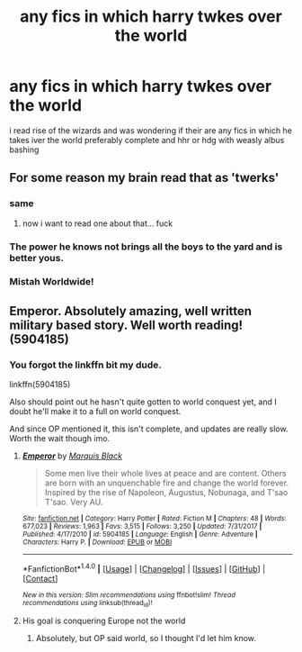 #+TITLE: any fics in which harry twkes over the world

* any fics in which harry twkes over the world
:PROPERTIES:
:Author: ThisFatKid
:Score: 5
:DateUnix: 1521352781.0
:DateShort: 2018-Mar-18
:END:
i read rise of the wizards and was wondering if their are any fics in which he takes iver the world preferably complete and hhr or hdg with weasly albus bashing


** For some reason my brain read that as 'twerks'
:PROPERTIES:
:Author: face19171
:Score: 13
:DateUnix: 1521357615.0
:DateShort: 2018-Mar-18
:END:

*** same
:PROPERTIES:
:Author: LurkerBeDammed
:Score: 5
:DateUnix: 1521359305.0
:DateShort: 2018-Mar-18
:END:

**** now i want to read one about that... fuck
:PROPERTIES:
:Author: thatonedude0000
:Score: 6
:DateUnix: 1521365882.0
:DateShort: 2018-Mar-18
:END:


*** The power he knows not brings all the boys to the yard and is better yous.
:PROPERTIES:
:Author: acelenny
:Score: 5
:DateUnix: 1521397441.0
:DateShort: 2018-Mar-18
:END:


*** Mistah Worldwide!
:PROPERTIES:
:Author: AreYouOKAni
:Score: 2
:DateUnix: 1521393518.0
:DateShort: 2018-Mar-18
:END:


** Emperor. Absolutely amazing, well written military based story. Well worth reading! (5904185)
:PROPERTIES:
:Author: TheFunnyGuy1911
:Score: 2
:DateUnix: 1521358925.0
:DateShort: 2018-Mar-18
:END:

*** You forgot the linkffn bit my dude.

linkffn(5904185)

Also should point out he hasn't quite gotten to world conquest yet, and I doubt he'll make it to a full on world conquest.

And since OP mentioned it, this isn't complete, and updates are really slow. Worth the wait though imo.
:PROPERTIES:
:Author: sicarius0218
:Score: 2
:DateUnix: 1521364645.0
:DateShort: 2018-Mar-18
:END:

**** [[http://www.fanfiction.net/s/5904185/1/][*/Emperor/*]] by [[https://www.fanfiction.net/u/1227033/Marquis-Black][/Marquis Black/]]

#+begin_quote
  Some men live their whole lives at peace and are content. Others are born with an unquenchable fire and change the world forever. Inspired by the rise of Napoleon, Augustus, Nobunaga, and T'sao T'sao. Very AU.
#+end_quote

^{/Site/: [[http://www.fanfiction.net/][fanfiction.net]] *|* /Category/: Harry Potter *|* /Rated/: Fiction M *|* /Chapters/: 48 *|* /Words/: 677,023 *|* /Reviews/: 1,963 *|* /Favs/: 3,515 *|* /Follows/: 3,250 *|* /Updated/: 7/31/2017 *|* /Published/: 4/17/2010 *|* /id/: 5904185 *|* /Language/: English *|* /Genre/: Adventure *|* /Characters/: Harry P. *|* /Download/: [[http://www.ff2ebook.com/old/ffn-bot/index.php?id=5904185&source=ff&filetype=epub][EPUB]] or [[http://www.ff2ebook.com/old/ffn-bot/index.php?id=5904185&source=ff&filetype=mobi][MOBI]]}

--------------

*FanfictionBot*^{1.4.0} *|* [[[https://github.com/tusing/reddit-ffn-bot/wiki/Usage][Usage]]] | [[[https://github.com/tusing/reddit-ffn-bot/wiki/Changelog][Changelog]]] | [[[https://github.com/tusing/reddit-ffn-bot/issues/][Issues]]] | [[[https://github.com/tusing/reddit-ffn-bot/][GitHub]]] | [[[https://www.reddit.com/message/compose?to=tusing][Contact]]]

^{/New in this version: Slim recommendations using/ ffnbot!slim! /Thread recommendations using/ linksub(thread_id)!}
:PROPERTIES:
:Author: FanfictionBot
:Score: 1
:DateUnix: 1521364658.0
:DateShort: 2018-Mar-18
:END:


**** His goal is conquering Europe not the world
:PROPERTIES:
:Score: 1
:DateUnix: 1521402764.0
:DateShort: 2018-Mar-18
:END:

***** Absolutely, but OP said world, so I thought I'd let him know.
:PROPERTIES:
:Author: sicarius0218
:Score: 1
:DateUnix: 1521407491.0
:DateShort: 2018-Mar-19
:END:
